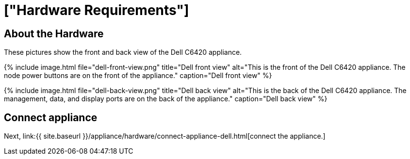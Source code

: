 = ["Hardware Requirements"]
:last_updated: 12/16/2019
:permalink: /:collection/:path.html
:sidebar: mydoc_sidebar
:summary: Learn about the Dell hardware before deploying ThoughtSpot.

[#about-hardware]
== About the Hardware

These pictures show the front and back view of the Dell C6420 appliance.

{% include image.html file="dell-front-view.png" title="Dell front view" alt="This is the front of the Dell C6420 appliance.
The node power buttons are on the front of the appliance." caption="Dell front view" %}

{% include image.html file="dell-back-view.png" title="Dell back view" alt="This is the back of the Dell C6420 appliance.
The management, data, and display ports are on the back of the appliance." caption="Dell back view" %}

== Connect appliance

Next, link:{{ site.baseurl }}/appliance/hardware/connect-appliance-dell.html[connect the appliance.]
